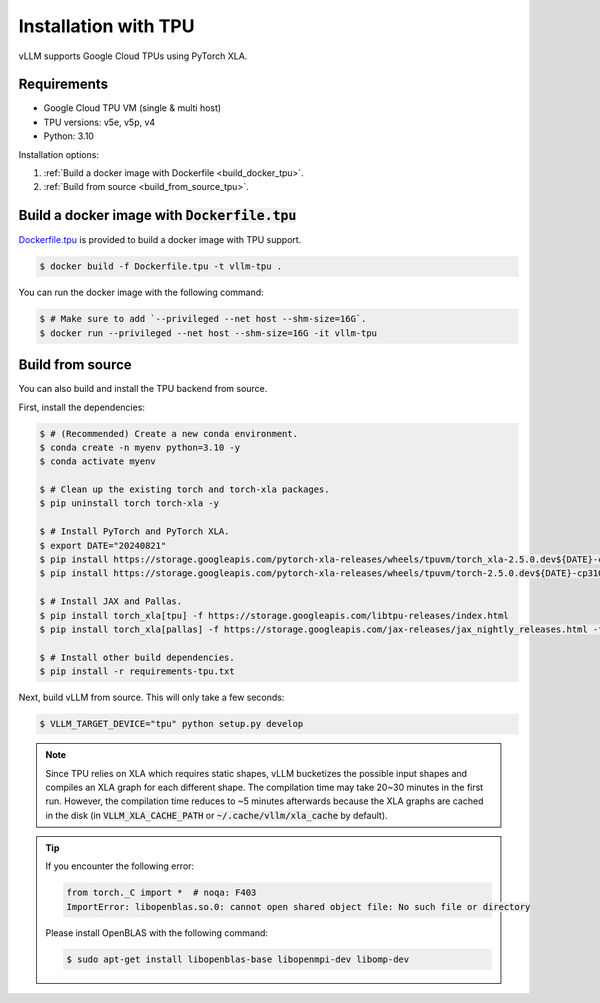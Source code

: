 .. _installation_tpu:

Installation with TPU
=====================

vLLM supports Google Cloud TPUs using PyTorch XLA.

Requirements
------------

* Google Cloud TPU VM (single & multi host)
* TPU versions: v5e, v5p, v4
* Python: 3.10

Installation options:

1. :ref:`Build a docker image with Dockerfile <build_docker_tpu>`.
2. :ref:`Build from source <build_from_source_tpu>`.

.. _build_docker_tpu:

Build a docker image with :code:`Dockerfile.tpu`
------------------------------------------------

`Dockerfile.tpu <https://github.com/vllm-project/vllm/blob/main/Dockerfile.tpu>`_ is provided to build a docker image with TPU support.

.. code-block:: console

    $ docker build -f Dockerfile.tpu -t vllm-tpu .


You can run the docker image with the following command:

.. code-block:: console

    $ # Make sure to add `--privileged --net host --shm-size=16G`.
    $ docker run --privileged --net host --shm-size=16G -it vllm-tpu


.. _build_from_source_tpu:

Build from source
-----------------

You can also build and install the TPU backend from source.

First, install the dependencies:

.. code-block:: console

    $ # (Recommended) Create a new conda environment.
    $ conda create -n myenv python=3.10 -y
    $ conda activate myenv

    $ # Clean up the existing torch and torch-xla packages.
    $ pip uninstall torch torch-xla -y

    $ # Install PyTorch and PyTorch XLA.
    $ export DATE="20240821"
    $ pip install https://storage.googleapis.com/pytorch-xla-releases/wheels/tpuvm/torch_xla-2.5.0.dev${DATE}-cp310-cp310-linux_x86_64.whl
    $ pip install https://storage.googleapis.com/pytorch-xla-releases/wheels/tpuvm/torch-2.5.0.dev${DATE}-cp310-cp310-linux_x86_64.whl

    $ # Install JAX and Pallas.
    $ pip install torch_xla[tpu] -f https://storage.googleapis.com/libtpu-releases/index.html
    $ pip install torch_xla[pallas] -f https://storage.googleapis.com/jax-releases/jax_nightly_releases.html -f https://storage.googleapis.com/jax-releases/jaxlib_nightly_releases.html

    $ # Install other build dependencies.
    $ pip install -r requirements-tpu.txt


Next, build vLLM from source. This will only take a few seconds:

.. code-block:: console

    $ VLLM_TARGET_DEVICE="tpu" python setup.py develop


.. note::

    Since TPU relies on XLA which requires static shapes, vLLM bucketizes the possible input shapes and compiles an XLA graph for each different shape.
    The compilation time may take 20~30 minutes in the first run.
    However, the compilation time reduces to ~5 minutes afterwards because the XLA graphs are cached in the disk (in :code:`VLLM_XLA_CACHE_PATH` or :code:`~/.cache/vllm/xla_cache` by default).


.. tip::

    If you encounter the following error:

    .. code-block:: console

        from torch._C import *  # noqa: F403
        ImportError: libopenblas.so.0: cannot open shared object file: No such file or directory


    Please install OpenBLAS with the following command:

    .. code-block:: console

        $ sudo apt-get install libopenblas-base libopenmpi-dev libomp-dev

